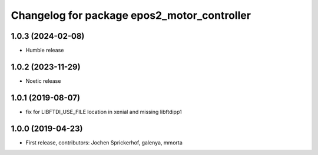 ^^^^^^^^^^^^^^^^^^^^^^^^^^^^^^^^^^^^^^^^^^^^
Changelog for package epos2_motor_controller
^^^^^^^^^^^^^^^^^^^^^^^^^^^^^^^^^^^^^^^^^^^^

1.0.3 (2024-02-08)
------------------
* Humble release

1.0.2 (2023-11-29)
------------------
* Noetic release

1.0.1 (2019-08-07)
------------------
* fix for LIBFTDI_USE_FILE location in xenial and missing libftdipp1

1.0.0 (2019-04-23)
------------------
* First release, contributors: Jochen Sprickerhof, galenya, mmorta
